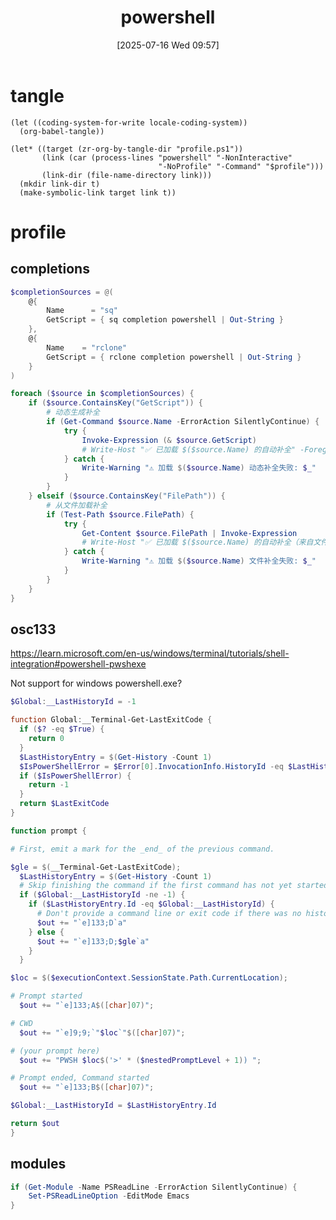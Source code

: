 #+title:      powershell
#+date:       [2025-07-16 Wed 09:57]
#+filetags:   :windows:
#+identifier: 20250716T095705
* tangle
#+begin_src elisp
(let ((coding-system-for-write locale-coding-system))
  (org-babel-tangle))

(let* ((target (zr-org-by-tangle-dir "profile.ps1"))
       (link (car (process-lines "powershell" "-NonInteractive"
                                 "-NoProfile" "-Command" "$profile")))
       (link-dir (file-name-directory link)))
  (mkdir link-dir t)
  (make-symbolic-link target link t))
#+end_src
* profile
:PROPERTIES:
:header-args:powershell: :tangle (zr-org-by-tangle-dir "profile.ps1") :mkdirp t
:END:

** completions
:PROPERTIES:
:CUSTOM_ID: 6b76990e-a7ee-48ba-838e-26427f99329e
:END:
#+begin_src powershell
$completionSources = @(
    @{
        Name      = "sq"
        GetScript = { sq completion powershell | Out-String }
    },
    @{
        Name    = "rclone"
        GetScript = { rclone completion powershell | Out-String }
    }
)

foreach ($source in $completionSources) {
    if ($source.ContainsKey("GetScript")) {
        # 动态生成补全
        if (Get-Command $source.Name -ErrorAction SilentlyContinue) {
            try {
                Invoke-Expression (& $source.GetScript)
                # Write-Host "✅ 已加载 $($source.Name) 的自动补全" -ForegroundColor Green
            } catch {
                Write-Warning "⚠️ 加载 $($source.Name) 动态补全失败: $_"
            }
        }
    } elseif ($source.ContainsKey("FilePath")) {
        # 从文件加载补全
        if (Test-Path $source.FilePath) {
            try {
                Get-Content $source.FilePath | Invoke-Expression
                # Write-Host "✅ 已加载 $($source.Name) 的自动补全（来自文件）" -ForegroundColor Green
            } catch {
                Write-Warning "⚠️ 加载 $($source.Name) 文件补全失败: $_"
            }
        }
    }
}
#+end_src

** osc133
:PROPERTIES:
:CUSTOM_ID: ae2cda01-d8c7-45fb-818b-08decd19d708
:END:
https://learn.microsoft.com/en-us/windows/terminal/tutorials/shell-integration#powershell-pwshexe

Not support for windows powershell.exe?
#+begin_src powershell :tangle no
$Global:__LastHistoryId = -1

function Global:__Terminal-Get-LastExitCode {
  if ($? -eq $True) {
    return 0
  }
  $LastHistoryEntry = $(Get-History -Count 1)
  $IsPowerShellError = $Error[0].InvocationInfo.HistoryId -eq $LastHistoryEntry.Id
  if ($IsPowerShellError) {
    return -1
  }
  return $LastExitCode
}

function prompt {

# First, emit a mark for the _end_ of the previous command.

$gle = $(__Terminal-Get-LastExitCode);
  $LastHistoryEntry = $(Get-History -Count 1)
  # Skip finishing the command if the first command has not yet started
  if ($Global:__LastHistoryId -ne -1) {
    if ($LastHistoryEntry.Id -eq $Global:__LastHistoryId) {
      # Don't provide a command line or exit code if there was no history entry (eg. ctrl+c, enter on no command)
      $out += "`e]133;D`a"
    } else {
      $out += "`e]133;D;$gle`a"
    }
  }

$loc = $($executionContext.SessionState.Path.CurrentLocation);

# Prompt started
  $out += "`e]133;A$([char]07)";

# CWD
  $out += "`e]9;9;`"$loc`"$([char]07)";

# (your prompt here)
  $out += "PWSH $loc$('>' * ($nestedPromptLevel + 1)) ";

# Prompt ended, Command started
  $out += "`e]133;B$([char]07)";

$Global:__LastHistoryId = $LastHistoryEntry.Id

return $out
}
#+end_src

** modules
:PROPERTIES:
:CUSTOM_ID: bf71f630-7414-4295-8c19-254e287f6dbd
:END:
#+begin_src powershell
if (Get-Module -Name PSReadLine -ErrorAction SilentlyContinue) {
    Set-PSReadLineOption -EditMode Emacs
}
#+end_src
